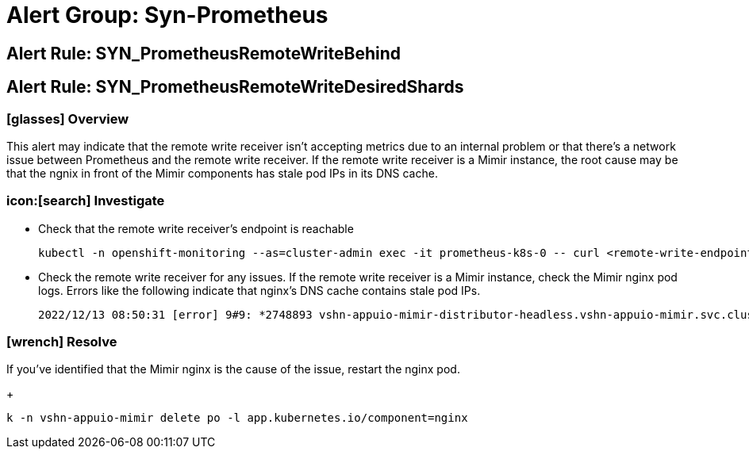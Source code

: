 = Alert Group: Syn-Prometheus

== Alert Rule: SYN_PrometheusRemoteWriteBehind [[SYN_PrometheusRemoteWriteBehind]]
== Alert Rule: SYN_PrometheusRemoteWriteDesiredShards [[SYN_PrometheusRemoteWriteDesiredShards]]

=== icon:glasses[] Overview

This alert may indicate that the remote write receiver isn't accepting metrics due to an internal problem or that there's a network issue between Prometheus and the remote write receiver.
If the remote write receiver is a Mimir instance, the root cause may be that the ngnix in front of the Mimir components has stale pod IPs in its DNS cache.

=== icon:[search] Investigate

* Check that the remote write receiver's endpoint is reachable
+
[source,bash]
----
kubectl -n openshift-monitoring --as=cluster-admin exec -it prometheus-k8s-0 -- curl <remote-write-endpoint>
----
* Check the remote write receiver for any issues.
If the remote write receiver is a Mimir instance, check the Mimir nginx pod logs.
Errors like the following indicate that nginx's DNS cache contains stale pod IPs.
+
[source]
----
2022/12/13 08:50:31 [error] 9#9: *2748893 vshn-appuio-mimir-distributor-headless.vshn-appuio-mimir.svc.cluster.local could not be resolved (110: Operation timed out), client: 10.128.10.35, server: , request: "POST /api/v1/push HTTP/1.1", host: "metrics-receive.appuio.net"
----

=== icon:wrench[] Resolve

If you've identified that the Mimir nginx is the cause of the issue, restart the nginx pod.
+
[source,shell]
----
k -n vshn-appuio-mimir delete po -l app.kubernetes.io/component=nginx
----
